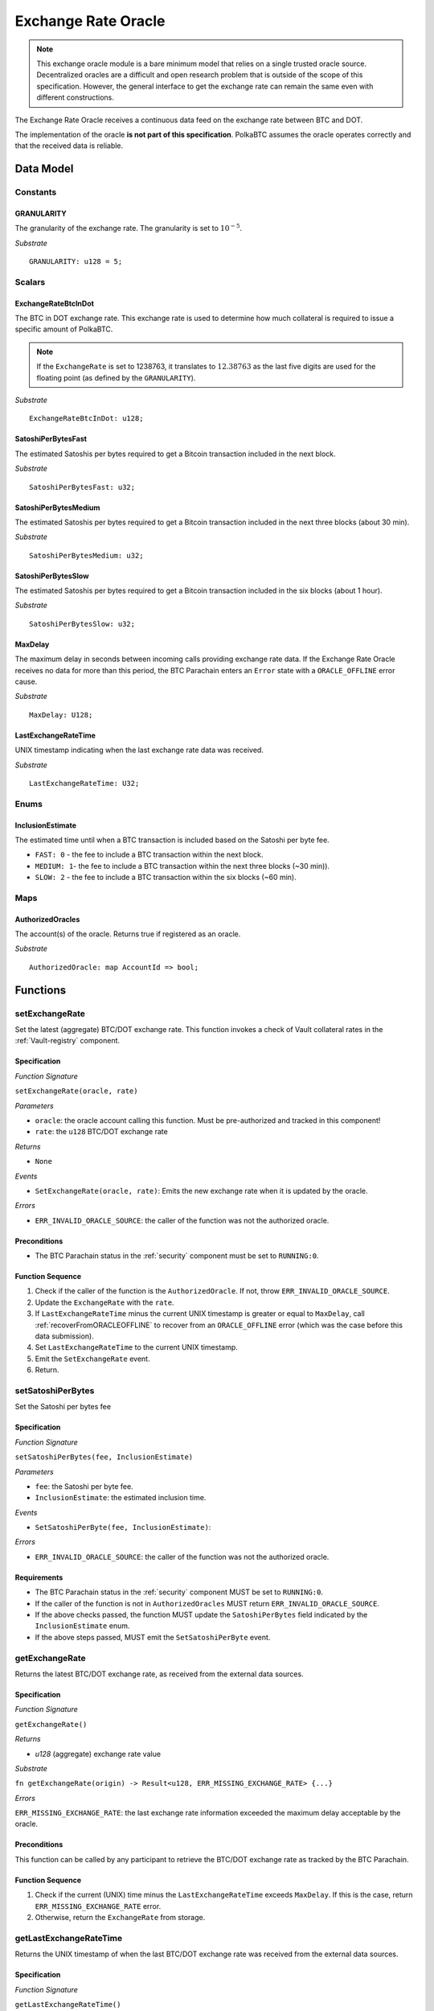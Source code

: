 .. _oracle:

Exchange Rate Oracle
====================

.. note:: This exchange oracle module is a bare minimum model that relies on a single trusted oracle source. Decentralized oracles are a difficult and open research problem that is outside of the scope of this specification. However, the general interface to get the exchange rate can remain the same even with different constructions.


The Exchange Rate Oracle receives a continuous data feed on the exchange rate between BTC and DOT.

The implementation of the oracle **is not part of this specification**. PolkaBTC assumes the oracle operates correctly and that the received data is reliable. 


Data Model
~~~~~~~~~~

Constants
---------

GRANULARITY
...........

The granularity of the exchange rate. The granularity is set to :math:`10^{-5}`.

*Substrate* ::

  GRANULARITY: u128 = 5;


Scalars
-------

ExchangeRateBtcInDot
....................

The BTC in DOT exchange rate. This exchange rate is used to determine how much collateral is required to issue a specific amount of PolkaBTC. 

.. note:: If the ``ExchangeRate`` is set to 1238763, it translates to :math:`12.38763` as the last five digits are used for the floating point (as defined by the ``GRANULARITY``).


*Substrate* ::

    ExchangeRateBtcInDot: u128;

SatoshiPerBytesFast
...................

The estimated Satoshis per bytes required to get a Bitcoin transaction included in the next block.

*Substrate* ::

    SatoshiPerBytesFast: u32;

SatoshiPerBytesMedium
.....................

The estimated Satoshis per bytes required to get a Bitcoin transaction included in the next three blocks (about 30 min).

*Substrate* ::

    SatoshiPerBytesMedium: u32;

SatoshiPerBytesSlow
...................

The estimated Satoshis per bytes required to get a Bitcoin transaction included in the six blocks (about 1 hour).

*Substrate* ::

    SatoshiPerBytesSlow: u32;

MaxDelay
........

The maximum delay in seconds between incoming calls providing exchange rate data. If the Exchange Rate Oracle receives no data for more than this period, the BTC Parachain enters an ``Error`` state with a ``ORACLE_OFFLINE`` error cause.

*Substrate* ::

  MaxDelay: U128;


LastExchangeRateTime
....................

UNIX timestamp indicating when the last exchange rate data was received. 


*Substrate* ::

  LastExchangeRateTime: U32;

Enums
-----

InclusionEstimate
.................

The estimated time until when a BTC transaction is included based on the Satoshi per byte fee.

* ``FAST: 0`` - the fee to include a BTC transaction within the next block.

* ``MEDIUM: 1``- the fee to include a BTC transaction within the next three blocks (~30 min)).

* ``SLOW: 2`` - the fee to include a BTC transaction within the six blocks  (~60 min).

Maps
----

AuthorizedOracles
.................

The account(s) of the oracle. Returns true if registered as an oracle.

*Substrate* ::

  AuthorizedOracle: map AccountId => bool;


Functions
~~~~~~~~~

.. _setExchangeRate:

setExchangeRate
---------------

Set the latest (aggregate) BTC/DOT exchange rate. This function invokes a check of Vault collateral rates in the :ref:`Vault-registry` component.

Specification
.............

*Function Signature*

``setExchangeRate(oracle, rate)``

*Parameters*

* ``oracle``: the oracle account calling this function. Must be pre-authorized and tracked in this component!
* ``rate``: the ``u128`` BTC/DOT exchange rate

*Returns*

* ``None``

*Events*

* ``SetExchangeRate(oracle, rate)``: Emits the new exchange rate when it is updated by the oracle.

*Errors*

* ``ERR_INVALID_ORACLE_SOURCE``: the caller of the function was not the authorized oracle. 


Preconditions
.............
 
* The BTC Parachain status in the :ref:`security` component must be set to ``RUNNING:0``.

Function Sequence
.................

1. Check if the caller of the function is the ``AuthorizedOracle``. If not, throw ``ERR_INVALID_ORACLE_SOURCE``.
2. Update the ``ExchangeRate`` with the ``rate``.
3. If ``LastExchangeRateTime`` minus the current UNIX timestamp is greater or equal to ``MaxDelay``, call :ref:`recoverFromORACLEOFFLINE` to recover from an ``ORACLE_OFFLINE`` error (which was the case before this data submission).
4. Set ``LastExchangeRateTime`` to the current UNIX timestamp.
5. Emit the ``SetExchangeRate`` event.
6. Return.

.. _setSatoshiPerBytes:

setSatoshiPerBytes
------------------

Set the Satoshi per bytes fee

Specification
.............

*Function Signature*

``setSatoshiPerBytes(fee, InclusionEstimate)``

*Parameters*

* ``fee``: the Satoshi per byte fee.
* ``InclusionEstimate``: the estimated inclusion time.

*Events*

* ``SetSatoshiPerByte(fee, InclusionEstimate)``:

*Errors*

* ``ERR_INVALID_ORACLE_SOURCE``: the caller of the function was not the authorized oracle. 


Requirements
............
 
* The BTC Parachain status in the :ref:`security` component MUST be set to ``RUNNING:0``.
* If the caller of the function is not in ``AuthorizedOracles`` MUST return ``ERR_INVALID_ORACLE_SOURCE``.
* If the above checks passed, the function MUST update the ``SatoshiPerBytes`` field indicated by the ``InclusionEstimate`` enum. 
* If the above steps passed, MUST emit the ``SetSatoshiPerByte`` event.

.. _getExchangeRate:

getExchangeRate
----------------


Returns the latest BTC/DOT exchange rate, as received from the external data sources.

Specification
.............

*Function Signature*

``getExchangeRate()``

*Returns*

* `u128` (aggregate) exchange rate value


*Substrate*

``fn getExchangeRate(origin) -> Result<u128, ERR_MISSING_EXCHANGE_RATE> {...}``

*Errors*

``ERR_MISSING_EXCHANGE_RATE``: the last exchange rate information exceeded the maximum delay acceptable by the oracle. 

Preconditions
.............
 
This function can be called by any participant to retrieve the BTC/DOT exchange rate as tracked by the BTC Parachain.

Function Sequence
.................

1. Check if the current (UNIX) time minus the ``LastExchangeRateTime`` exceeds ``MaxDelay``. If this is the case, return ``ERR_MISSING_EXCHANGE_RATE`` error. 

2. Otherwise, return the ``ExchangeRate`` from storage.



.. _getLastExchangeRateTime:

getLastExchangeRateTime
------------------------


Returns the UNIX timestamp of when the last BTC/DOT exchange rate was received from the external data sources.

Specification
.............

*Function Signature*

``getLastExchangeRateTime()``

*Returns*

* `timestamp`: 32bit UNIX timestamp


*Substrate*

``fn getLastExchangeRateTime() -> U32 {...}``


Function Sequence
.................

1. Return ``LastExchangeRateTime`` from storage.


Events
~~~~~~~~~~~~

SetExchangeRate
----------------

Emits the new exchange rate when it is updated by the oracle.

*Event Signature*

``SetExchangeRate(oracle, rate)`` 

*Parameters*

* ``oracle``: the oracle account calling this function. Must be pre-authorized and tracked in this component!
* ``rate``: the ``u128`` BTC/DOT exchange rate

*Function*

:ref:`setExchangeRate`

*Substrate* ::

    SetExchangeRate(AccountId, u128);

Error Codes
~~~~~~~~~~~~

``ERR_MISSING_EXCHANGE_RATE``

* **Message**: "Exchange rate not set."
* **Function**: :ref:`getExchangeRate` 
* **Cause**: The last exchange rate information exceeded the maximum delay acceptable by the oracle. 



``ERR_INVALID_ORACLE_SOURCE``

* **Message**: "Invalid oracle account."
* **Function**: :ref:`setExchangeRate` 
* **Cause**: The caller of the function was not the authorized oracle. 

.. todo:: Halt PolkaBTC if the exchange rate oracle fails: liveness failure if no more data is incoming, as well as safety failure if the Governance Mechanism flags incorrect exchange rates.
